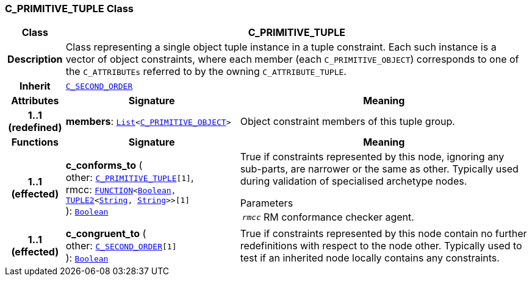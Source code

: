 === C_PRIMITIVE_TUPLE Class

[cols="^1,3,5"]
|===
h|*Class*
2+^h|*C_PRIMITIVE_TUPLE*

h|*Description*
2+a|Class representing a single object tuple instance in a tuple constraint. Each such instance is a vector of object constraints, where each member (each `C_PRIMITIVE_OBJECT`) corresponds to one of the `C_ATTRIBUTEs` referred to by the owning `C_ATTRIBUTE_TUPLE`.

h|*Inherit*
2+|`<<_c_second_order_class,C_SECOND_ORDER>>`

h|*Attributes*
^h|*Signature*
^h|*Meaning*

h|*1..1 +
(redefined)*
|*members*: `link:/releases/BASE/{base_release}/foundation_types.html#_list_class[List^]<<<_c_primitive_object_class,C_PRIMITIVE_OBJECT>>>`
a|Object constraint members of this tuple group.
h|*Functions*
^h|*Signature*
^h|*Meaning*

h|*1..1 +
(effected)*
|*c_conforms_to* ( +
other: `<<_c_primitive_tuple_class,C_PRIMITIVE_TUPLE>>[1]`, +
rmcc: `link:/releases/BASE/{base_release}/foundation_types.html#_function_class[FUNCTION^]<link:/releases/BASE/{base_release}/foundation_types.html#_boolean_class[Boolean^], link:/releases/BASE/{base_release}/foundation_types.html#_tuple2_class[TUPLE2^]<link:/releases/BASE/{base_release}/foundation_types.html#_string_class[String^], link:/releases/BASE/{base_release}/foundation_types.html#_string_class[String^]>>[1]` +
): `link:/releases/BASE/{base_release}/foundation_types.html#_boolean_class[Boolean^]`
a|True if constraints represented by this node, ignoring any sub-parts, are narrower or the same as other. Typically used during validation of specialised archetype nodes.

.Parameters +
[horizontal]
`_rmcc_`:: RM conformance checker agent.

h|*1..1 +
(effected)*
|*c_congruent_to* ( +
other: `<<_c_second_order_class,C_SECOND_ORDER>>[1]` +
): `link:/releases/BASE/{base_release}/foundation_types.html#_boolean_class[Boolean^]`
a|True if constraints represented by this node contain no further redefinitions with respect to the node other. Typically used to test if an inherited node locally contains any constraints.
|===
